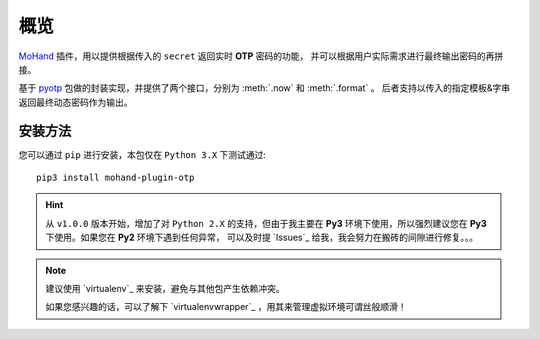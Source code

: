 .. _intro-overview:

====
概览
====

`MoHand`_ 插件，用以提供根据传入的 ``secret`` 返回实时 **OTP** 密码的功能，
并可以根据用户实际需求进行最终输出密码的再拼接。

基于 `pyotp`_ 包做的封装实现，并提供了两个接口，分别为 :meth:`.now` 和 :meth:`.format` 。
后者支持以传入的指定模板&字串返回最终动态密码作为输出。

安装方法
========

您可以通过 ``pip`` 进行安装，本包仅在 ``Python 3.X`` 下测试通过::

    pip3 install mohand-plugin-otp

.. hint::

    从 ``v1.0.0`` 版本开始，增加了对 ``Python 2.X`` 的支持，但由于我主要在 **Py3**
    环境下使用，所以强烈建议您在 **Py3** 下使用。如果您在 **Py2** 环境下遇到任何异常，
    可以及时提 `Issues`_ 给我，我会努力在搬砖的间隙进行修复。。。

.. note::

    建议使用 `virtualenv`_ 来安装，避免与其他包产生依赖冲突。

    如果您感兴趣的话，可以了解下 `virtualenvwrapper`_ ，用其来管理虚拟环境可谓丝般顺滑！


.. _MoHand: http://mohand.rtfd.io/
.. _pyotp: http://pyotp.readthedocs.io

